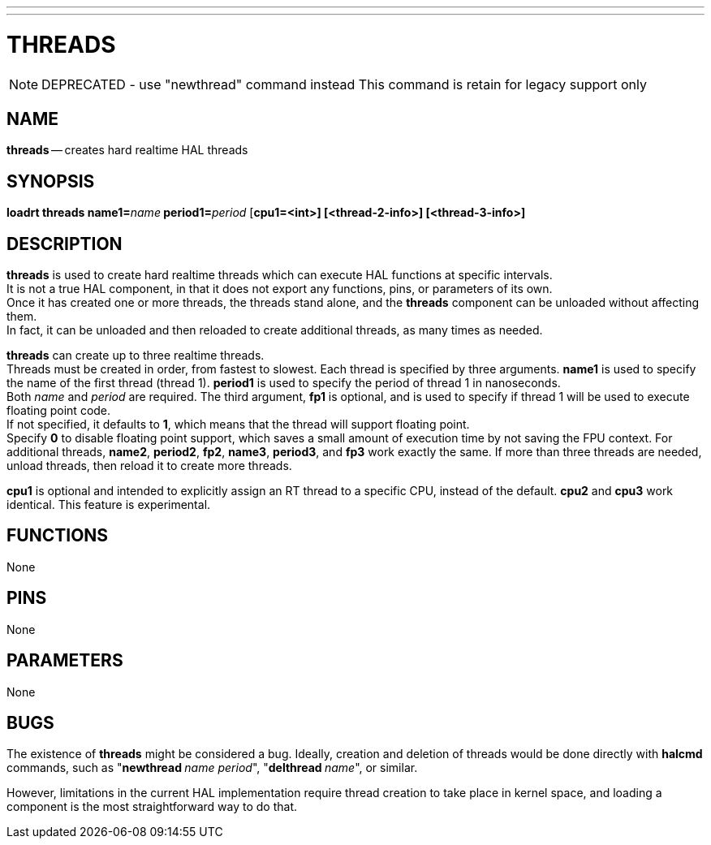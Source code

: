 ---
---
:skip-front-matter:

= THREADS
:manmanual: HAL Components
:mansource: ../man/man9/threads.asciidoc
:man version : 

[NOTE]
DEPRECATED - use "newthread" command instead
This command is retain for legacy support only

== NAME
**threads** -- creates hard realtime HAL threads


== SYNOPSIS
**loadrt threads name1=**__name__** period1=**__period__ [**cpu1=<int>] [<thread-2-info>] [<thread-3-info>]
**


== DESCRIPTION
**threads** is used to create hard realtime threads which can execute
HAL functions at specific intervals.  +
It is not a true HAL component, in
that it does not export any functions, pins, or parameters of its own. +
Once it has created one or more threads, the threads stand alone, and
the **threads** component can be unloaded without affecting them.  +
In fact, it can be unloaded and then reloaded to create additional threads,
as many times as needed.

**threads** can create up to three realtime threads.  +
Threads must be
created in order, from fastest to slowest.  Each thread is specified by
three arguments.  **name1** is used to specify the name of the first
thread (thread 1).  **period1** is used to specify the period of thread
1 in nanoseconds.  +
Both __name__ and __period__ are required.  The 
third argument, **fp1** is optional, and is used to specify if thread
1 will be used to execute floating  point code.  +
If not specified, it
defaults to **1**, which means that the thread will support floating
point.  +
Specify **0** to disable floating point support, which saves
a small amount of execution time by not saving the FPU context.  For
additional threads, **name2**, **period2**, **fp2**, **name3**,
**period3**, and **fp3** work exactly the same.  If more than three
threads are needed, unload threads, then reload it to create more threads.

**cpu1** is optional and intended to explicitly 
assign an RT thread to a specific CPU, instead of the default.
**cpu2**  and **cpu3**  work identical. This feature is experimental.




== FUNCTIONS
None



== PINS
None



== PARAMETERS
None



== BUGS
The existence of **threads** might be considered a bug.  Ideally, creation
and deletion of threads would be done directly with **halcmd** commands,
such as "**newthread **__name period__", "**delthread **__name__", or similar.

However, limitations in the current HAL implementation require thread creation
to take place in kernel space, and loading a component is the most straightforward
way to do that.

